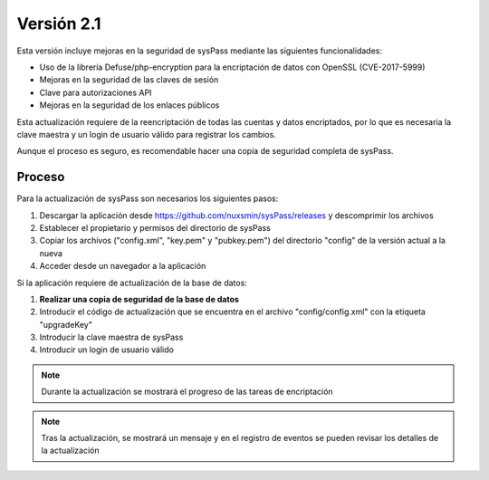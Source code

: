 Versión 2.1
===========

Esta versión incluye mejoras en la seguridad de sysPass mediante las siguientes funcionalidades:

* Uso de la librería Defuse/php-encryption para la encriptación de datos con OpenSSL (CVE-2017-5999)
* Mejoras en la seguridad de las claves de sesión
* Clave para autorizaciones API
* Mejoras en la seguridad de los enlaces públicos

Esta actualización requiere de la reencriptación de todas las cuentas y datos encriptados, por lo que es necesaria la clave maestra y un login de usuario válido para registrar los cambios.

Aunque el proceso es seguro, es recomendable hacer una copia de seguridad completa de sysPass.

Proceso
-------

Para la actualización de sysPass son necesarios los siguientes pasos:

1. Descargar la aplicación desde https://github.com/nuxsmin/sysPass/releases y descomprimir los archivos
2. Establecer el propietario y permisos del directorio de sysPass
3. Copiar los archivos ("config.xml", "key.pem" y "pubkey.pem") del directorio "config" de la versión actual a la nueva
4. Acceder desde un navegador a la aplicación

Si la aplicación requiere de actualización de la base de datos:

1. **Realizar una copia de seguridad de la base de datos**
2. Introducir el código de actualización que se encuentra en el archivo "config/config.xml" con la etiqueta "upgradeKey"
3. Introducir la clave maestra de sysPass
4. Introducir un login de usuario válido

.. note:: Durante la actualización se mostrará el progreso de las tareas de encriptación

.. note:: Tras la actualización, se mostrará un mensaje y en el registro de eventos se pueden revisar los detalles de la actualización
